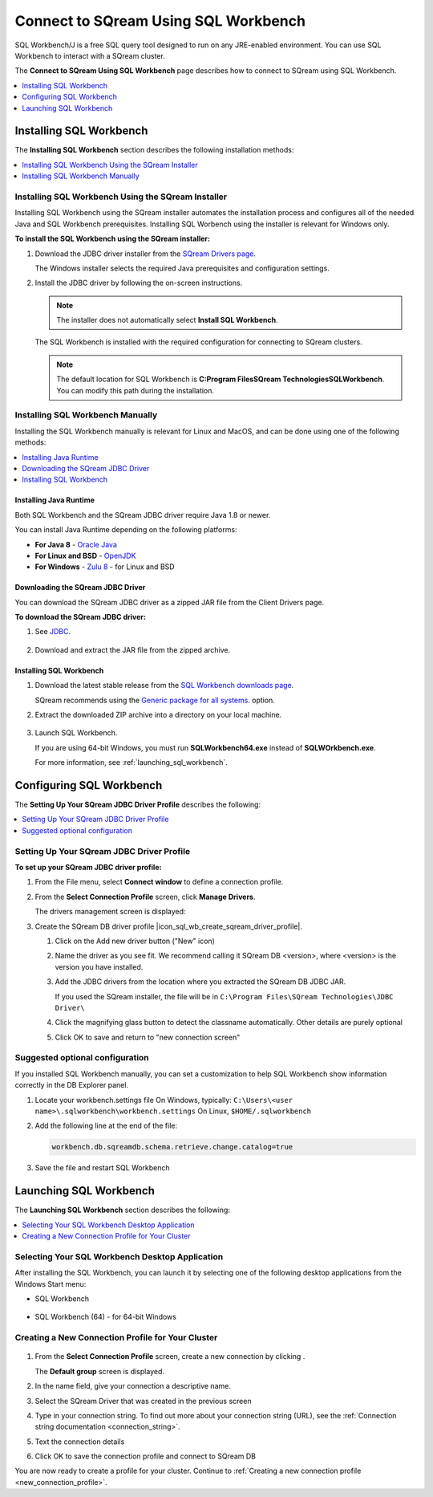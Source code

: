 .. _connect_to_sql_workbench:

*****************************
Connect to SQream Using SQL Workbench
*****************************
SQL Workbench/J is a free SQL query tool designed to run on any JRE-enabled environment. You can use SQL Workbench to interact with a SQream cluster.

The **Connect to SQream Using SQL Workbench** page describes how to connect to SQream using SQL Workbench.

.. contents:: 
   :local:
   :depth: 1

Installing SQL Workbench
=====================================================================
The **Installing SQL Workbench** section describes the following installation methods:

.. contents:: 
   :local:
   :depth: 1

Installing SQL Workbench Using the SQream Installer
-------------------
Installing SQL Workbench using the SQream installer automates the installation process and configures all of the needed Java and SQL Workbench prerequisites. Installing SQL Worbench using the installer is relevant for Windows only.

**To install the SQL Workbench using the SQream installer:**

1. Download the JDBC driver installer from the `SQream Drivers page <https://docs.sqream.com/en/latest/third_party_tools/client_drivers/jdbc/index.html>`_.

   The Windows installer selects the required Java prerequisites and configuration settings.   

#. Install the JDBC driver by following the on-screen instructions.
   
   .. note:: The installer does not automatically select **Install SQL Workbench**.
   
    ::
	   
   The SQL Workbench is installed with the required configuration for connecting to SQream clusters.
      
   .. note:: The default location for SQL Workbench is **C:\Program Files\SQream Technologies\SQLWorkbench**. You can modify this path during the installation.

Installing SQL Workbench Manually
--------------------
Installing the SQL Workbench manually is relevant for Linux and MacOS, and can be done using one of the following methods:

.. contents:: 
   :local:
   :depth: 1

Installing Java Runtime 
~~~~~~~~~~~~~
Both SQL Workbench and the SQream JDBC driver require Java 1.8 or newer.

You can install Java Runtime depending on the following platforms:

* **For Java 8** - `Oracle Java <https://www.java.com/en/download/manual.jsp>`_

* **For Linux and BSD** - `OpenJDK <https://openjdk.java.net/install/>`_

* **For Windows** - `Zulu 8 <https://www.azul.com/downloads/zulu-community/?&version=java-8-lts&architecture=x86-64-bit&package=jdk>`_ - for Linux and BSD

Downloading the SQream JDBC Driver
~~~~~~~~~~~~~
You can download the SQream JDBC driver as a zipped JAR file from the Client Drivers page.

**To download the SQream JDBC driver:**

#. See `JDBC <https://docs.sqream.com/en/latest/third_party_tools/client_drivers/jdbc/index.html>`_.

    :: 

#. Download and extract the JAR file from the zipped archive.

Installing SQL Workbench
~~~~~~~~~~~~~

#. Download the latest stable release from the `SQL Workbench downloads page <https://www.sql-workbench.eu/downloads.html>`_.

   SQream recommends using the `Generic package for all systems <https://www.sql-workbench.eu/Workbench-Build128.zip>`_. option.   

#. Extract the downloaded ZIP archive into a directory on your local machine.

    ::

#. Launch SQL Workbench.

   If you are using 64-bit Windows, you must run **SQLWorkbench64.exe** instead of **SQLWOrkbench.exe**.
   
   For more information, see :ref:`launching_sql_workbench`.

Configuring SQL Workbench
============
The **Setting Up Your SQream JDBC Driver Profile** describes the following:

.. contents:: 
   :local:
   :depth: 1
   
Setting Up Your SQream JDBC Driver Profile
---------------------------------------------


   
**To set up your SQream JDBC driver profile:**

#. From the File menu, select **Connect window** to define a connection profile.
   
   .. image:: /_static/images/sql_workbench_connect_window1.png

#. From the **Select Connection Profile** screen, click **Manage Drivers**.

   The drivers management screen is displayed:
   
   .. image:: /_static/images/sql_workbench_manage_drivers.png   
   
#. Create the SQream DB driver profile |icon_sql_wb_create_sqream_driver_profile|.




   
   .. image:: /_static/images/sql_workbench_create_driver.png
   
   #. Click on the Add new driver button ("New" icon)
   
   #. Name the driver as you see fit. We recommend calling it SQream DB <version>, where <version> is the version you have installed.
   
   #. 
      Add the JDBC drivers from the location where you extracted the SQream DB JDBC JAR.
      
      If you used the SQream installer, the file will be in ``C:\Program Files\SQream Technologies\JDBC Driver\``
   
   #. Click the magnifying glass button to detect the classname automatically. Other details are purely optional
   
   #. Click OK to save and return to "new connection screen"


.. _new_connection_profile:


.. |icon-icon_sql_wb_create_sqream_driver_profile| image:: /_static/images/icon_sql_wb_create_sqream_driver_profile.png
   :align: middle


Suggested optional configuration
----------

If you installed SQL Workbench manually, you can set a customization to help SQL Workbench show information correctly in the DB Explorer panel.

#. Locate your workbench.settings file
   On Windows, typically: ``C:\Users\<user name>\.sqlworkbench\workbench.settings``
   On Linux, ``$HOME/.sqlworkbench``
   
#. Add the following line at the end of the file:
   
   .. code-block:: text
      
      workbench.db.sqreamdb.schema.retrieve.change.catalog=true

#. Save the file and restart SQL Workbench

.. _launching_sql_workbench:

Launching SQL Workbench
=====================================================================
The **Launching SQL Workbench** section describes the following:

.. contents:: 
   :local:
   :depth: 1
   
Selecting Your SQL Workbench Desktop Application
------------------------------------------------ 
After installing the SQL Workbench, you can launch it by selecting one of the following desktop applications from the Windows Start menu:

* SQL Workbench

   ::
   
* SQL Workbench (64) - for 64-bit Windows


   
   .. image:: /_static/images/launch_sql_workbench.png
      :align: center

Creating a New Connection Profile for Your Cluster	  
------------------------------------------------


   .. image:: /_static/images/sql_workbench_connection_profile.png
	  
#. From the **Select Connection Profile** screen, create a new connection by clicking |icon-sql_workbench_launch_icon|.

   The **Default group** screen is displayed.

#. In the name field, give your connection a descriptive name.

#. Select the SQream Driver that was created in the previous screen

#. Type in your connection string. To find out more about your connection string (URL), see the :ref:`Connection string documentation <connection_string>`.

#. Text the connection details

#. Click OK to save the connection profile and connect to SQream DB
   
You are now ready to create a profile for your cluster. Continue to :ref:`Creating a new connection profile <new_connection_profile>`.



.. |icon-sql_workbench_launch_icon| image:: /_static/images/sql_workbench_launch_icon.png
   :align: middle
   
